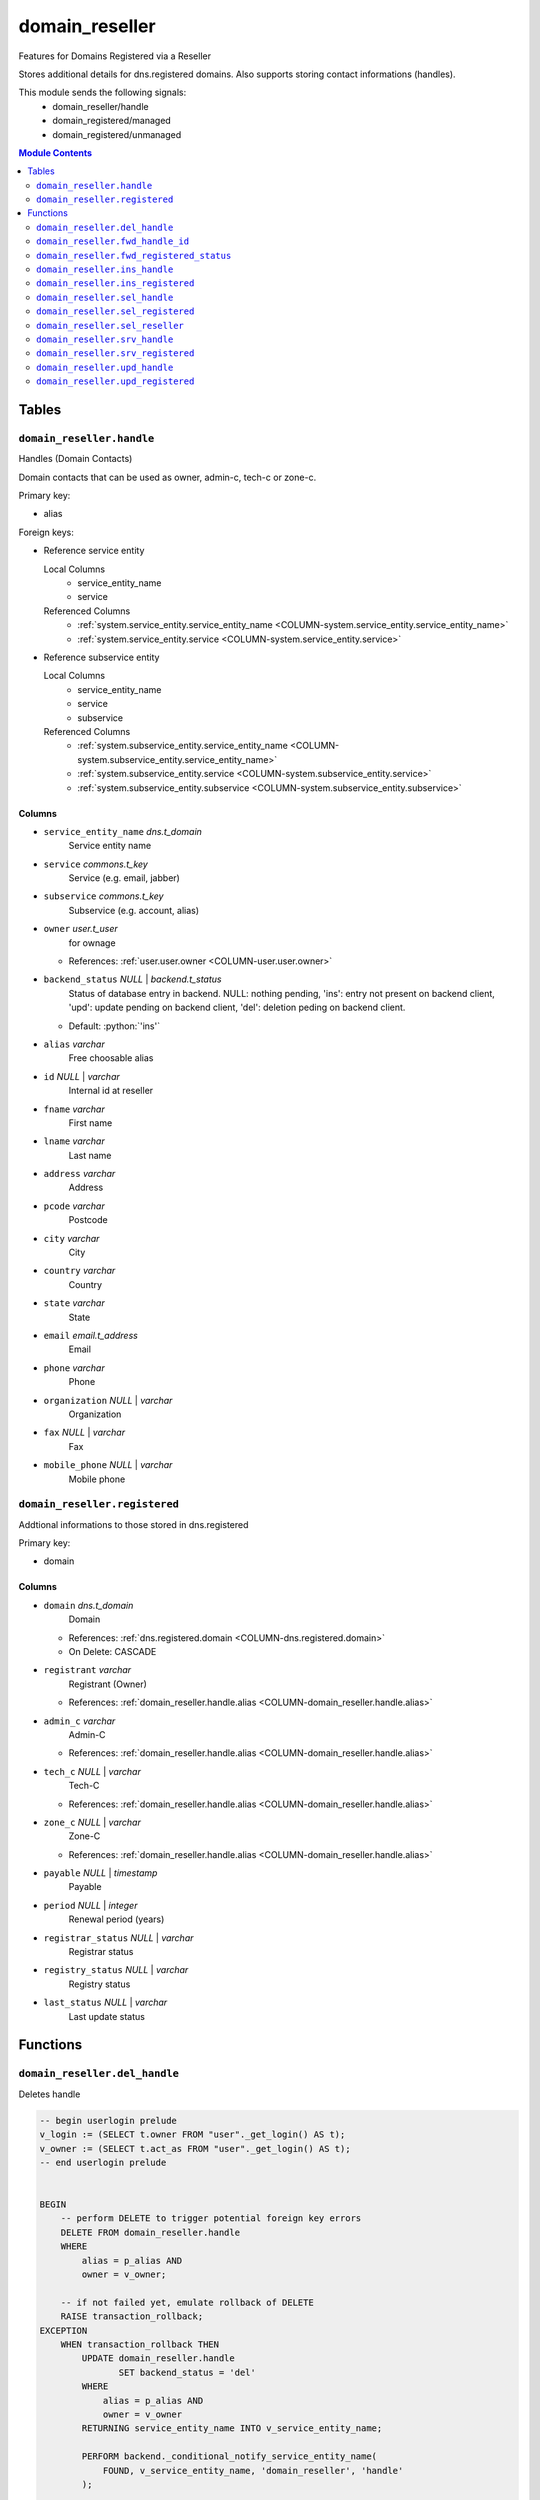 ======================================================================
domain_reseller
======================================================================

Features for Domains Registered via a Reseller

Stores additional details for dns.registered domains. Also supports storing
contact informations (handles).

This module sends the following signals:
 - domain_reseller/handle
 - domain_registered/managed
 - domain_registered/unmanaged

.. contents:: Module Contents
   :local:
   :depth: 2


Tables
----------------------------------------------------------------------


.. _TBL-domain_reseller.handle:

``domain_reseller.handle``
``````````````````````````````````````````````````````````````````````

Handles (Domain Contacts)

Domain contacts that can be used as owner, admin-c, tech-c or zone-c.

Primary key:

- alias


.. BEGIN FKs

Foreign keys:

- Reference service entity

  Local Columns
   - service_entity_name
   - service

  Referenced Columns
   - :ref:`system.service_entity.service_entity_name <COLUMN-system.service_entity.service_entity_name>`
   - :ref:`system.service_entity.service <COLUMN-system.service_entity.service>`

- Reference subservice entity

  Local Columns
   - service_entity_name
   - service
   - subservice

  Referenced Columns
   - :ref:`system.subservice_entity.service_entity_name <COLUMN-system.subservice_entity.service_entity_name>`
   - :ref:`system.subservice_entity.service <COLUMN-system.subservice_entity.service>`
   - :ref:`system.subservice_entity.subservice <COLUMN-system.subservice_entity.subservice>`


.. END FKs


Columns
''''''''''''''''''''''''''''''''''''''''''''''''''''''''''''''''''''''


.. _COLUMN-domain_reseller.handle.service_entity_name:

- ``service_entity_name`` *dns.t_domain*
    Service entity name






.. _COLUMN-domain_reseller.handle.service:

- ``service`` *commons.t_key*
    Service (e.g. email, jabber)






.. _COLUMN-domain_reseller.handle.subservice:

- ``subservice`` *commons.t_key*
    Subservice (e.g. account, alias)






.. _COLUMN-domain_reseller.handle.owner:

- ``owner`` *user.t_user*
    for ownage


  - References: :ref:`user.user.owner <COLUMN-user.user.owner>`




.. _COLUMN-domain_reseller.handle.backend_status:

- ``backend_status`` *NULL* | *backend.t_status*
    Status of database entry in backend. NULL: nothing pending,
    'ins': entry not present on backend client, 'upd': update
    pending on backend client, 'del': deletion peding on
    backend client.

  - Default: :python:`'ins'`





.. _COLUMN-domain_reseller.handle.alias:

- ``alias`` *varchar*
    Free choosable alias






.. _COLUMN-domain_reseller.handle.id:

- ``id`` *NULL* | *varchar*
    Internal id at reseller






.. _COLUMN-domain_reseller.handle.fname:

- ``fname`` *varchar*
    First name






.. _COLUMN-domain_reseller.handle.lname:

- ``lname`` *varchar*
    Last name






.. _COLUMN-domain_reseller.handle.address:

- ``address`` *varchar*
    Address






.. _COLUMN-domain_reseller.handle.pcode:

- ``pcode`` *varchar*
    Postcode






.. _COLUMN-domain_reseller.handle.city:

- ``city`` *varchar*
    City






.. _COLUMN-domain_reseller.handle.country:

- ``country`` *varchar*
    Country






.. _COLUMN-domain_reseller.handle.state:

- ``state`` *varchar*
    State






.. _COLUMN-domain_reseller.handle.email:

- ``email`` *email.t_address*
    Email






.. _COLUMN-domain_reseller.handle.phone:

- ``phone`` *varchar*
    Phone






.. _COLUMN-domain_reseller.handle.organization:

- ``organization`` *NULL* | *varchar*
    Organization






.. _COLUMN-domain_reseller.handle.fax:

- ``fax`` *NULL* | *varchar*
    Fax






.. _COLUMN-domain_reseller.handle.mobile_phone:

- ``mobile_phone`` *NULL* | *varchar*
    Mobile phone







.. _TBL-domain_reseller.registered:

``domain_reseller.registered``
``````````````````````````````````````````````````````````````````````

Addtional informations to those stored in dns.registered

Primary key:

- domain


.. BEGIN FKs


.. END FKs


Columns
''''''''''''''''''''''''''''''''''''''''''''''''''''''''''''''''''''''


.. _COLUMN-domain_reseller.registered.domain:

- ``domain`` *dns.t_domain*
    Domain


  - References: :ref:`dns.registered.domain <COLUMN-dns.registered.domain>`

  - On Delete: CASCADE



.. _COLUMN-domain_reseller.registered.registrant:

- ``registrant`` *varchar*
    Registrant (Owner)


  - References: :ref:`domain_reseller.handle.alias <COLUMN-domain_reseller.handle.alias>`




.. _COLUMN-domain_reseller.registered.admin_c:

- ``admin_c`` *varchar*
    Admin-C


  - References: :ref:`domain_reseller.handle.alias <COLUMN-domain_reseller.handle.alias>`




.. _COLUMN-domain_reseller.registered.tech_c:

- ``tech_c`` *NULL* | *varchar*
    Tech-C


  - References: :ref:`domain_reseller.handle.alias <COLUMN-domain_reseller.handle.alias>`




.. _COLUMN-domain_reseller.registered.zone_c:

- ``zone_c`` *NULL* | *varchar*
    Zone-C


  - References: :ref:`domain_reseller.handle.alias <COLUMN-domain_reseller.handle.alias>`




.. _COLUMN-domain_reseller.registered.payable:

- ``payable`` *NULL* | *timestamp*
    Payable






.. _COLUMN-domain_reseller.registered.period:

- ``period`` *NULL* | *integer*
    Renewal period (years)






.. _COLUMN-domain_reseller.registered.registrar_status:

- ``registrar_status`` *NULL* | *varchar*
    Registrar status






.. _COLUMN-domain_reseller.registered.registry_status:

- ``registry_status`` *NULL* | *varchar*
    Registry status






.. _COLUMN-domain_reseller.registered.last_status:

- ``last_status`` *NULL* | *varchar*
    Last update status









Functions
---------


``domain_reseller.del_handle``
``````````````````````````````````````````````````````````````````````

Deletes handle

.. code-block:: plpgsql

   -- begin userlogin prelude
   v_login := (SELECT t.owner FROM "user"._get_login() AS t);
   v_owner := (SELECT t.act_as FROM "user"._get_login() AS t);
   -- end userlogin prelude
   
   
   BEGIN
       -- perform DELETE to trigger potential foreign key errors
       DELETE FROM domain_reseller.handle
       WHERE
           alias = p_alias AND
           owner = v_owner;
   
       -- if not failed yet, emulate rollback of DELETE
       RAISE transaction_rollback;
   EXCEPTION
       WHEN transaction_rollback THEN
           UPDATE domain_reseller.handle
                  SET backend_status = 'del'
           WHERE
               alias = p_alias AND
               owner = v_owner
           RETURNING service_entity_name INTO v_service_entity_name;
   
           PERFORM backend._conditional_notify_service_entity_name(
               FOUND, v_service_entity_name, 'domain_reseller', 'handle'
           );
   
   END;


``domain_reseller.fwd_handle_id``
``````````````````````````````````````````````````````````````````````

Insert handle id

.. code-block:: plpgsql

   v_machine := (SELECT "machine" FROM "backend"._get_login());
   
   
   UPDATE domain_reseller.handle
   SET id = p_id
   WHERE alias = p_alias;


``domain_reseller.fwd_registered_status``
``````````````````````````````````````````````````````````````````````

Update status

.. code-block:: plpgsql

   v_machine := (SELECT "machine" FROM "backend"._get_login());
   
   
   UPDATE domain_reseller.registered
   SET
       payable = p_payable,
       period = p_period,
       registrar_status = p_registrar_status,
       registry_status = p_registry_status,
       last_status = p_last_status
   WHERE domain = p_domain;


``domain_reseller.ins_handle``
``````````````````````````````````````````````````````````````````````

Inserts handle

.. code-block:: plpgsql

   -- begin userlogin prelude
   v_login := (SELECT t.owner FROM "user"._get_login() AS t);
   v_owner := (SELECT t.act_as FROM "user"._get_login() AS t);
   -- end userlogin prelude
   
   
   INSERT INTO domain_reseller.handle
   (
     service_entity_name,
     service,
     subservice,
     owner,
     alias,
     fname,
     lname,
     address,
     pcode,
     city,
     country,
     state,
     email,
     phone,
     organization,
     fax,
     mobile_phone
   )
   VALUES
   (
     p_service_entity_name,
     'domain_reseller',
     'handle',
     v_owner,
     p_alias,
     p_fname,
     p_lname,
     p_address,
     p_pcode,
     p_city,
     p_country,
     p_state,
     p_email,
     p_phone,
     p_organization,
     p_fax,
     p_mobile_phone
   );
   
   PERFORM backend._notify_service_entity_name(p_service_entity_name, 'domain_reseller', 'handle');


``domain_reseller.ins_registered``
``````````````````````````````````````````````````````````````````````

Inserts details for registered domain

.. code-block:: plpgsql

   -- begin userlogin prelude
   v_login := (SELECT t.owner FROM "user"._get_login() AS t);
   v_owner := (SELECT t.act_as FROM "user"._get_login() AS t);
   -- end userlogin prelude
   
   
   INSERT INTO domain_reseller.registered
       (domain, registrant, admin_c)
   VALUES
       (p_domain, p_registrant, p_admin_c);


``domain_reseller.sel_handle``
``````````````````````````````````````````````````````````````````````

Selects handles

.. code-block:: plpgsql

   -- begin userlogin prelude
   v_login := (SELECT t.owner FROM "user"._get_login() AS t);
   v_owner := (SELECT t.act_as FROM "user"._get_login() AS t);
   -- end userlogin prelude
   
   
   RETURN QUERY
       SELECT * FROM domain_reseller.handle
   WHERE
       owner=v_owner OR (owner=v_login AND NOT p_hide_foreign)
   ORDER BY backend_status, fname, lname, alias;


``domain_reseller.sel_registered``
``````````````````````````````````````````````````````````````````````

Selects details for registered domains

.. code-block:: plpgsql

   -- begin userlogin prelude
   v_login := (SELECT t.owner FROM "user"._get_login() AS t);
   v_owner := (SELECT t.act_as FROM "user"._get_login() AS t);
   -- end userlogin prelude
   
   RETURN QUERY
       SELECT
           t.domain,
           t.registrant,
           t.admin_c,
           t.tech_c,
           t.zone_c,
           t.payable,
           t.period,
           t.registrar_status,
           t.registry_status,
           t.last_status,
           s.backend_status
       FROM domain_reseller.registered AS t
       JOIN dns.registered AS s
           USING (domain)
       WHERE
           s.owner = v_owner;


``domain_reseller.sel_reseller``
``````````````````````````````````````````````````````````````````````

Selects available resellers

.. code-block:: plpgsql

   -- begin userlogin prelude
   v_login := (SELECT t.owner FROM "user"._get_login() AS t);
   v_owner := (SELECT t.act_as FROM "user"._get_login() AS t);
   -- end userlogin prelude
   
   RETURN QUERY
   SELECT
       COALESCE(t.subservice, s.subservice) AS subservice,
       COALESCE(t.service_entity_name, s.service_entity_name) AS service_entity_name
   FROM system._effective_contingent() AS t
   FULL OUTER JOIN system._effective_contingent_domain() AS s
   USING (service, subservice, service_entity_name, owner)
   WHERE
       COALESCE(t.service, s.service) = 'domain_reseller' AND
       COALESCE(t.owner, s.owner) = v_owner
   ;


``domain_reseller.srv_handle``
``````````````````````````````````````````````````````````````````````

Serves handles

.. code-block:: plpgsql

   v_machine := (SELECT "machine" FROM "backend"._get_login());
   
   RETURN QUERY
       WITH
   
       -- DELETE
       d AS (
           DELETE FROM domain_reseller.handle AS t
           WHERE
               backend._machine_priviledged_service(t.service, t.service_entity_name) AND
               backend._deleted(t.backend_status)
       ),
   
       -- UPDATE
       s AS (
           UPDATE domain_reseller.handle AS t
               SET backend_status = NULL
           WHERE
               backend._machine_priviledged_service(t.service, t.service_entity_name) AND
               backend._active(t.backend_status)
       )
   
       SELECT * FROM domain_reseller.handle AS t
       WHERE
           backend._machine_priviledged_service(t.service, t.service_entity_name) AND
           (backend._active(t.backend_status) OR p_include_inactive);


``domain_reseller.srv_registered``
``````````````````````````````````````````````````````````````````````

Serves details for registered domains

.. code-block:: plpgsql

   v_machine := (SELECT "machine" FROM "backend"._get_login());
   
   RETURN QUERY
   SELECT
       t.domain,
       t.registrant,
       (SELECT id FROM domain_reseller.handle WHERE alias = t.registrant),
       t.admin_c,
       (SELECT id FROM domain_reseller.handle WHERE alias = t.admin_c),
       t.tech_c,
       (SELECT id FROM domain_reseller.handle WHERE alias = t.tech_c),
       t.zone_c,
       (SELECT id FROM domain_reseller.handle WHERE alias = t.zone_c),
       s.backend_status
    FROM domain_reseller.registered AS t
   JOIN dns.registered AS s USING (domain)
   WHERE
   backend._machine_priviledged_service(s.service, s.service_entity_name) AND
   (backend._active(s.backend_status) OR p_include_inactive);


``domain_reseller.upd_handle``
``````````````````````````````````````````````````````````````````````

Updates handle

.. code-block:: plpgsql

   -- begin userlogin prelude
   v_login := (SELECT t.owner FROM "user"._get_login() AS t);
   v_owner := (SELECT t.act_as FROM "user"._get_login() AS t);
   -- end userlogin prelude
   
   
   UPDATE domain_reseller.handle
       SET
           backend_status = 'upd',
           address = p_address,
           pcode = p_pcode,
           city = p_city,
           country = p_country,
           state = p_state,
           email = p_email,
           phone = p_phone,
           organization = p_organization,
           fax = p_fax,
           mobile_phone = p_mobile_phone
   
   WHERE
       alias = p_alias AND
       owner = v_owner
   RETURNING service_entity_name INTO v_service_entity_name;
   
   PERFORM backend._conditional_notify_service_entity_name(
       FOUND, v_service_entity_name, 'domain_reseller', 'handle'
   );


``domain_reseller.upd_registered``
``````````````````````````````````````````````````````````````````````

Updates details for registered domain

.. code-block:: plpgsql

   -- begin userlogin prelude
   v_login := (SELECT t.owner FROM "user"._get_login() AS t);
   v_owner := (SELECT t.act_as FROM "user"._get_login() AS t);
   -- end userlogin prelude
   
   UPDATE domain_reseller.registered AS t
       SET
           admin_c = p_admin_c
   FROM dns.registered AS s
   WHERE
       s.domain = t.domain AND
       s.owner = v_owner AND
   
       t.domain = p_domain;
   
   UPDATE dns.registered AS t
       SET backend_status = 'upd'
   WHERE
       t.owner = v_owner AND
       t.domain = p_domain AND
       -- don't change domains that are in some transition status
       (t.backend_status = 'upd' OR t.backend_status IS NULL)
   RETURNING t.service_entity_name, t.subservice
           INTO v_nameserver, v_managed;
   
   PERFORM backend._conditional_notify_service_entity_name(
       FOUND, v_nameserver, 'domain_registered', v_managed
   );



